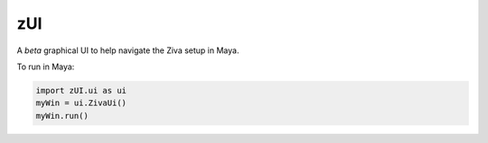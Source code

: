 zUI
===

A *beta* graphical UI to help navigate the Ziva setup in Maya.


.. image:: images/zUI.png


To run in Maya:

.. code-block:: python

    import zUI.ui as ui
    myWin = ui.ZivaUi()
    myWin.run()